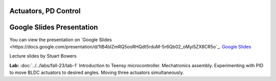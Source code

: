Actuators, PD Control
================================

.. _my-google-slides-link:

Google Slides Presentation
=========================

You can view the presentation on `Google Slides <https://docs.google.com/presentation/d/1tB4blZmRQ5ooRHQdt5rduM-5r6Qb02_oMyi5ZX8CR5o`_.
`Google Slides <https://docs.google.com/presentation/d/1tB4blZmRQ5ooRHQdt5rduM-5r6Qb02_oMyi5ZX8CR5o>`_

Lecture slides by Stuart Bowers

**Lab:** :doc:`../../labs/fall-23/lab-1` Introduction to Teensy microcontroller. Mechatronics assembly. Experimenting with PID to move BLDC actuators to desired angles. Moving three actuators simultaneously.
